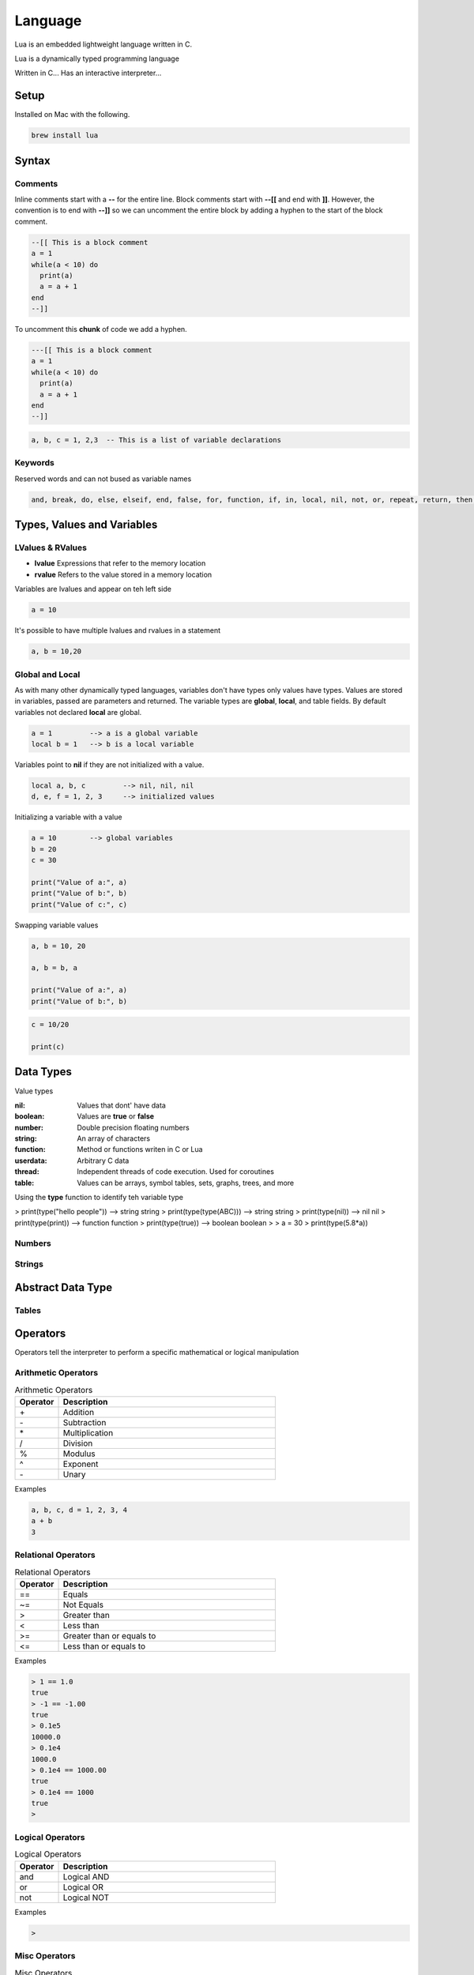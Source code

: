 ========
Language
========

Lua is an embedded lightweight language written in C.

Lua is a dynamically typed programming language

Written in C...
Has an interactive interpreter...

-----
Setup
-----

Installed on Mac with the following.

.. code:: bash

  brew install lua



-------
Syntax
-------






Comments
========

Inline comments start with a **--** for the entire line. Block comments start with **--[[** and end with **]]**.
However, the convention is to end with **--]]** so we can uncomment the entire block by adding a hyphen to the start of
the block comment.

.. code:: bash

  --[[ This is a block comment
  a = 1
  while(a < 10) do
    print(a)
    a = a + 1
  end
  --]]

To uncomment this **chunk** of code we add a hyphen.

.. code:: bash

  ---[[ This is a block comment
  a = 1
  while(a < 10) do
    print(a)
    a = a + 1
  end
  --]]





.. code:: bash

  a, b, c = 1, 2,3  -- This is a list of variable declarations












Keywords
========
Reserved words and can not bused as variable names

.. code:: bash

  and, break, do, else, elseif, end, false, for, function, if, in, local, nil, not, or, repeat, return, then, true, until, while











---------------------------
Types, Values and Variables
---------------------------

LValues & RValues
=================

* **lvalue** Expressions that refer to the memory location
* **rvalue** Refers to the value stored in a memory location

Variables are lvalues and appear on teh left side

.. code:: bash

  a = 10


It's possible to have multiple lvalues and rvalues in a statement

.. code:: bash

  a, b = 10,20



Global and Local
=================

As with many other dynamically typed languages, variables don't have types only values have types.
Values are stored in variables, passed are parameters and returned. The variable types are **global**, **local**, and
table fields. By default variables not declared **local** are global.



.. code:: bash

  a = 1         --> a is a global variable
  local b = 1   --> b is a local variable


Variables point to **nil** if they are not initialized with a value.

.. code:: lua

  local a, b, c         --> nil, nil, nil
  d, e, f = 1, 2, 3     --> initialized values



Initializing a variable with a value

.. code:: lua

  a = 10        --> global variables
  b = 20
  c = 30

  print("Value of a:", a)
  print("Value of b:", b)
  print("Value of c:", c)


Swapping variable values

.. code:: lua

  a, b = 10, 20

  a, b = b, a

  print("Value of a:", a)
  print("Value of b:", b)




.. code:: lua

  c = 10/20

  print(c)

----------
Data Types
----------

Value types


:nil:       Values that dont' have data
:boolean:   Values are **true** or **false**
:number:    Double precision floating numbers
:string:    An array of characters
:function:  Method or functions writen in C or Lua
:userdata:  Arbitrary C data
:thread:    Independent threads of code execution. Used for coroutines
:table:     Values can be arrays, symbol tables, sets, graphs, trees, and more


Using the **type** function to identify teh variable type

.. code:: lua

> print(type("hello people"))     --> string
string
> print(type(type(ABC)))          --> string
string
> print(type(nil))                --> nil
nil
> print(type(print))              --> function
function
> print(type(true))               --> boolean
boolean
>
> a = 30
> print(type(5.8*a))






Numbers
=======






Strings
=======



------------------
Abstract Data Type
------------------


Tables
======

















---------
Operators
---------


Operators tell the interpreter to perform a specific mathematical or logical manipulation


Arithmetic Operators
====================

.. table:: Arithmetic Operators
   :align: left
   :widths: 2, 10

   ===========  ================
     Operator    Description
   ===========  ================
        \+       Addition
        \-       Subtraction
        \*       Multiplication
        /        Division
        %        Modulus
        ^        Exponent
        \-       Unary
   ===========  ================


Examples


.. code:: lua

  a, b, c, d = 1, 2, 3, 4
  a + b
  3


Relational Operators
====================

.. table:: Relational Operators
   :align: left
   :widths: 2, 10

   ===========  ============================
     Operator    Description
   ===========  ============================
        ==       Equals
        ~=       Not Equals
        >        Greater than
        <        Less than
        >=       Greater than or equals to
        <=       Less than or equals to
   ===========  ============================

Examples


.. code:: lua

  > 1 == 1.0
  true
  > -1 == -1.00
  true
  > 0.1e5
  10000.0
  > 0.1e4
  1000.0
  > 0.1e4 == 1000.00
  true
  > 0.1e4 == 1000
  true
  >


Logical Operators
=================

.. table:: Logical Operators
   :align: left
   :widths: 2, 10

   ===========  ============================
     Operator    Description
   ===========  ============================
        and       Logical AND
        or        Logical OR
        not       Logical NOT
   ===========  ============================

Examples

.. code:: lua

  >



Misc Operators
==============


.. table:: Misc Operators
   :align: left
   :widths: 2, 10

   ===========  =========================================
     Operator    Description
   ===========  =========================================
        \..       Concatenates two strings
        \#        Returns the length of a string or table
   ===========  =========================================

Examples


.. code:: lua

  >


Operator Precedence
===================


.. table:: Operator Precedence
   :align: left
   :widths: 2, 10

   ===========  =========================================
     Operator    Description
   ===========  =========================================
   ===========  =========================================





Control Structures
------------------

If Statement
____________



If statement example

.. code:: lua

  x = 40
  if (a > 20)
  then
    -- If a is bigger then 20 print the following
    print("a is bigger then 20")
  end


If else statement example

.. code:: lua

  x = 30
  if ( a < 30)
  then
    -- ...
    print("")
  else
    -- ...
    print("")
  end


If else if else if...


.. code:: lua

  x = 400
  if ( x == 400 )
  then
    -- ...
    print("")
  elseif (x == 400)
  then
    -- ...
    print("")
  elseif (a == 30)
  then
    -- ...
  else
    print("..")
  end


.. code:: lua

    --[ local variable definition --]
    a = 100;
    b = 200;

    --[ check the boolean condition --]

    if( a == 100 )
    then
       --[ if condition is true then check the following --]
       if( b == 200 )
       then
          --[ if condition is true then print the following --]
          print("Value of a is 100 and b is 200" );
       end
    end

    print("Exact value of a is :", a );
    print("Exact value of b is :", b );




While Loop
__________


Continuously executes a statement if the condition is true

.. code:: lua

  while ( true )
   do
     print("This loops forever")
  end



.. code:: lua

  a = 10
  while (a < 20)
   do

   print("value of a is:", a)
   a = a +1
  end






For Loop
________






Repeat Until Loop
_________________


Nested Loops
____________








Object Oriented
---------------







.. sidebar:: Sidebar Title
   :subtitle: Optional Sidebar Subtitle

   Subsequent indented lines comprise
   the body of the sidebar, and are
   interpreted as body elements.














Loops

Decision Making

Functions

Strings

Arrays

Interators


Tables

Modules

Metatables

Coroutines

File I/O

Error Handling



// ------------------

Debugging

Garbage Collection

Object Oriented

Web Programming

Database Access

Game Programming


// ------------------

## Standard Library


## Math Library

## Operating System Facilities



Build-In Functions

Type

.. code:: lua

  print(type("Hello"))
  print(type(10))
  print(type(nil))
  print(type(print))






